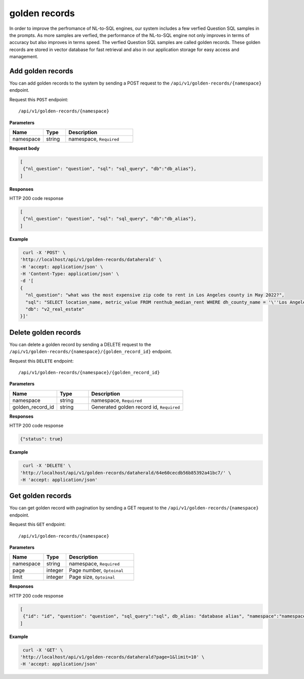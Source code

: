 .. _api.golden_record:

golden records
=======================

In order to improve the perfromance of NL-to-SQL engines, our system includes a few verfied Question SQL samples in the prompts.
As more samples are verfied, the performance of the NL-to-SQL engine not only improves in terms of accuracy but also improves in terms speed.
The verfied Question SQL samples are called golden records. These golden records are stored in vector database for fast retrieval and also in our application storage for easy access and management.


Add golden records
-------------------

You can add golden records to the system by sending a POST request to the ``/api/v1/golden-records/{namespace}`` endpoint.

Request this ``POST`` endpoint::

   /api/v1/golden-records/{namespace}


**Parameters**

.. csv-table::
   :header: "Name", "Type", "Description"
   :widths: 15, 10, 30

   "namespace", "string", "namespace, ``Required``"

**Request body**

.. code-block:: rst

   [
    {"nl_question": "question", "sql": "sql_query", "db":"db_alias"},
   ]

**Responses**

HTTP 200 code response

.. code-block:: rst

   [
    {"nl_question": "question", "sql": "sql_query", "db":"db_alias"},
   ]

**Example**


.. code-block:: rst

   curl -X 'POST' \
  'http://localhost/api/v1/golden-records/dataherald' \
  -H 'accept: application/json' \
  -H 'Content-Type: application/json' \
  -d '[
  {
    "nl_question": "what was the most expensive zip code to rent in Los Angeles county in May 2022?",
    "sql": "SELECT location_name, metric_value FROM renthub_median_rent WHERE dh_county_name = '\''Los Angeles'\'' AND dh_state_name = '\''California'\'' AND property_type = '\''All Residential'\'' AND period_start='\''2022-05-01'\'' AND geo_type='\''zip'\'' ORDER BY metric_value DESC LIMIT 1;",
    "db": "v2_real_estate"
  }]'

Delete golden records
-----------------------

You can delete a golden record by sending a DELETE request to the ``/api/v1/golden-records/{namespace}/{golden_record_id}`` endpoint.

Request this ``DELETE`` endpoint::

   /api/v1/golden-records/{namespace}/{golden_record_id}

**Parameters**

.. csv-table::
   :header: "Name", "Type", "Description"
   :widths: 15, 10, 30

   "namespace", "string", "namespace, ``Required``"
   "golden_record_id", "string", "Generated golden record id, ``Required``"

**Responses**

HTTP 200 code response

.. code-block:: rst

    {"status": true}

**Example**

.. code-block:: rst

   curl -X 'DELETE' \
  'http://localhost/api/v1/golden-records/dataherald/64e60cecdb56b85392a41bc7/' \
  -H 'accept: application/json'


Get golden records
-----------------------

You can get golden record with pagination by sending a GET request to the ``/api/v1/golden-records/{namespace}`` endpoint.

Request this ``GET`` endpoint::

   /api/v1/golden-records/{namespace}

**Parameters**

.. csv-table::
   :header: "Name", "Type", "Description"
   :widths: 15, 10, 30

   "namespace", "string", "namespace, ``Required``"
   "page", "integer", "Page number, ``Optoinal``"
   "limit", "integer", "Page size, ``Optoinal``"

**Responses**

HTTP 200 code response

.. code-block:: rst

   [
    {"id": "id", "question": "question", "sql_query":"sql", db_alias: "database alias", "namespace":"namespace", "created_time": "created_time"},
   ]

**Example**

.. code-block:: rst

   curl -X 'GET' \
  'http://localhost/api/v1/golden-records/dataherald?page=1&limit=10' \
  -H 'accept: application/json'
